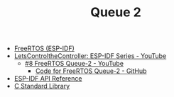 #+TITLE: Queue 2

- [[https://docs.espressif.com/projects/esp-idf/en/stable/esp32/api-reference/system/freertos_idf.html][FreeRTOS (ESP-IDF)]]
- [[https://www.youtube.com/playlist?list=PLmQ7GYcMY-2JV7afZ4hiekn8D6rRIgYfj][LetsControltheController: ESP-IDF Series - YouTube]]
  + [[https://www.youtube.com/watch?v=vXKsYMxiesg&list=PLmQ7GYcMY-2JV7afZ4hiekn8D6rRIgYfj][#8 FreeRTOS Queue-2 - YouTube]]
    - [[https://github.com/LetsControltheController/freertos-queue-2][Code for FreeRTOS Queue-2 - GitHub]]
- [[../esp-idf.org][ESP-IDF API Reference]]
- [[../c-library.org][C Standard Library]]
